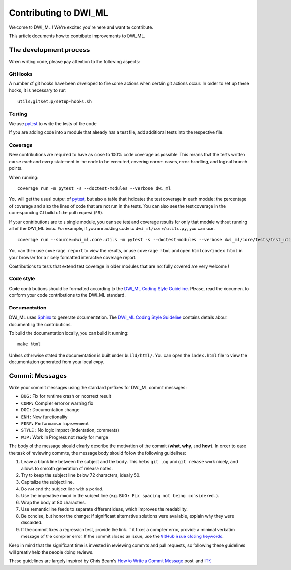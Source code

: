 ======================
Contributing to DWI_ML
======================

Welcome to DWI_ML ! We're excited you're here and want to contribute.

This article documents how to contribute improvements to DWI_ML.

The development process
=======================

When writing code, please pay attention to the following aspects:

Git Hooks
---------

A number of git hooks have been developed to fire some actions when certain git
actions occur. In order to set up these hooks, it is necessary to run::

    utils/gitsetup/setup-hooks.sh


Testing
-------

We use `pytest`_ to write the tests of the code.

If you are adding code into a module that already has a test file, add
additional tests into the respective file.

Coverage
--------

New contributions are required to have as close to 100% code coverage as
possible. This means that the tests written cause each and every statement in
the code to be executed, covering corner-cases, error-handling, and logical
branch points.

When running::

    coverage run -m pytest -s --doctest-modules --verbose dwi_ml

You will get the usual output of `pytest`_, but also a table that indicates the
test coverage in each module: the percentage of coverage and also the lines of
code that are not run in the tests. You can also see the test coverage in the
corresponding CI build of the pull request (PR).

If your contributions are to a single module, you can see test and
coverage results for only that module without running all of the DWI_ML
tests. For example, if you are adding code to ``dwi_ml/core/utils.py``,
you can use::

    coverage run --source=dwi_ml.core.utils -m pytest -s --doctest-modules --verbose dwi_ml/core/tests/test_utils.py

You can then use ``coverage report`` to view the results, or use
``coverage html`` and open ``htmlcov/index.html`` in your browser for a nicely
formatted interactive coverage report.

Contributions to tests that extend test coverage in older modules that are not
fully covered are very welcome !

Code style
----------

Code contributions should be formatted according to the `DWI_ML Coding Style Guideline <./doc/devel/coding_style_guideline.rst>`_.
Please, read the document to conform your code contributions to the DWI_ML
standard.

Documentation
-------------

DWI_ML uses `Sphinx`_ to generate documentation. The `DWI_ML Coding Style Guideline <./doc/devel/coding_style_guideline.rst>`_
contains details about documenting the contributions.

To build the documentation locally, you can build it running::

    make html

Unless otherwise stated the documentation is built under ``build/html/``. You
can open the ``index.html`` file to view the documentation generated from your
local copy.

Commit Messages
===============

Write your commit messages using the standard prefixes for DWI_ML commit
messages:

* ``BUG:`` Fix for runtime crash or incorrect result
* ``COMP:`` Compiler error or warning fix
* ``DOC:`` Documentation change
* ``ENH:`` New functionality
* ``PERF:`` Performance improvement
* ``STYLE:`` No logic impact (indentation, comments)
* ``WIP:`` Work In Progress not ready for merge

The body of the message should clearly describe the motivation of the commit
(**what**, **why**, and **how**). In order to ease the task of reviewing
commits, the message body should follow the following guidelines:

1. Leave a blank line between the subject and the body. This helps ``git log``
   and ``git rebase`` work nicely, and allows to smooth generation of release
   notes.
2. Try to keep the subject line below 72 characters, ideally 50.
3. Capitalize the subject line.
4. Do not end the subject line with a period.
5. Use the imperative mood in the subject line (e.g. ``BUG: Fix spacing not
   being considered.``).
6. Wrap the body at 80 characters.
7. Use semantic line feeds to separate different ideas, which improves the
   readability.
8. Be concise, but honor the change: if significant alternative solutions were
   available, explain why they were discarded.
9. If the commit fixes a regression test, provide the link. If it fixes a
   compiler error, provide a minimal verbatim message of the compiler error. If
   the commit closes an issue, use the `GitHub issue closing keywords <https://help.github.com/en/articles/closing-issues-using-keywords>`_.

Keep in mind that the significant time is invested in reviewing commits and
pull requests, so following these guidelines will greatly help the people doing
reviews.

These guidelines are largely inspired by Chris Beam's `How to Write a Commit Message <https://chris.beams.io/posts/git-commit/>`_
post, and `ITK <https://itk.org/>`_


.. Links
.. Python-related tools
.. _pytest: https://docs.pytest.org
.. _Sphinx: http://www.sphinx-doc.org/en/stable/index.html
